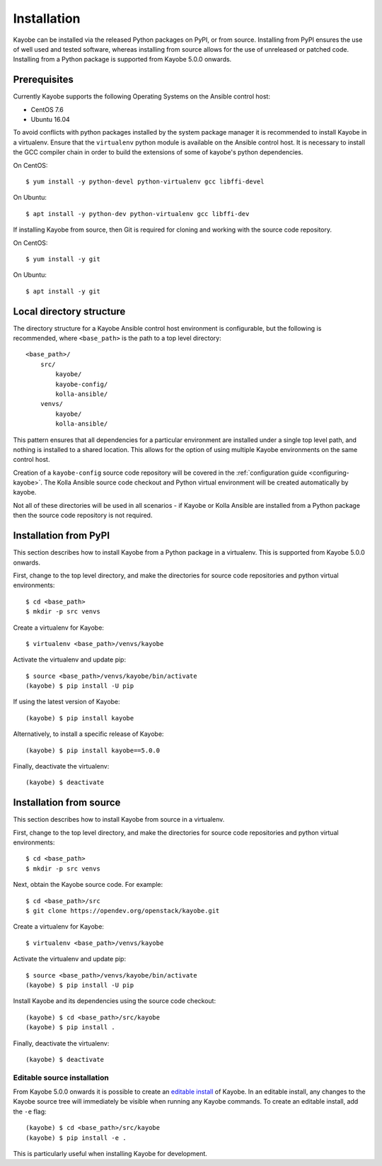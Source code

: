 .. _installation:

============
Installation
============

Kayobe can be installed via the released Python packages on PyPI, or from
source. Installing from PyPI ensures the use of well used and tested software,
whereas installing from source allows for the use of unreleased or patched
code.  Installing from a Python package is supported from Kayobe 5.0.0 onwards.

Prerequisites
=============

Currently Kayobe supports the following Operating Systems on the Ansible
control host:

- CentOS 7.6
- Ubuntu 16.04

To avoid conflicts with python packages installed by the system package manager
it is recommended to install Kayobe in a virtualenv. Ensure that the
``virtualenv`` python module is available on the Ansible control host. It is
necessary to install the GCC compiler chain in order to build the extensions of
some of kayobe's python dependencies.

On CentOS::

    $ yum install -y python-devel python-virtualenv gcc libffi-devel

On Ubuntu::

    $ apt install -y python-dev python-virtualenv gcc libffi-dev

If installing Kayobe from source, then Git is required for cloning and working
with the source code repository.

On CentOS::

    $ yum install -y git

On Ubuntu::

    $ apt install -y git

Local directory structure
=========================

The directory structure for a Kayobe Ansible control host environment is
configurable, but the following is recommended, where ``<base_path>`` is the
path to a top level directory::

    <base_path>/
        src/
            kayobe/
            kayobe-config/
            kolla-ansible/
        venvs/
            kayobe/
            kolla-ansible/

This pattern ensures that all dependencies for a particular environment are
installed under a single top level path, and nothing is installed to a shared
location. This allows for the option of using multiple Kayobe environments on
the same control host.

Creation of a ``kayobe-config`` source code repository will be covered in the
:ref:`configuration guide <configuring-kayobe>`. The Kolla Ansible source code
checkout and Python virtual environment will be created automatically by
kayobe.

Not all of these directories will be used in all scenarios - if Kayobe or Kolla
Ansible are installed from a Python package then the source code repository is
not required.

Installation from PyPI
======================

This section describes how to install Kayobe from a Python package in a
virtualenv. This is supported from Kayobe 5.0.0 onwards.

First, change to the top level directory, and make the directories for source
code repositories and python virtual environments::

    $ cd <base_path>
    $ mkdir -p src venvs

Create a virtualenv for Kayobe::

    $ virtualenv <base_path>/venvs/kayobe

Activate the virtualenv and update pip::

    $ source <base_path>/venvs/kayobe/bin/activate
    (kayobe) $ pip install -U pip

If using the latest version of Kayobe::

    (kayobe) $ pip install kayobe

Alternatively, to install a specific release of Kayobe::

    (kayobe) $ pip install kayobe==5.0.0

Finally, deactivate the virtualenv::

    (kayobe) $ deactivate

Installation from source
========================

This section describes how to install Kayobe from source in a virtualenv.

First, change to the top level directory, and make the directories for source
code repositories and python virtual environments::

    $ cd <base_path>
    $ mkdir -p src venvs

Next, obtain the Kayobe source code. For example::

    $ cd <base_path>/src
    $ git clone https://opendev.org/openstack/kayobe.git

Create a virtualenv for Kayobe::

    $ virtualenv <base_path>/venvs/kayobe

Activate the virtualenv and update pip::

    $ source <base_path>/venvs/kayobe/bin/activate
    (kayobe) $ pip install -U pip

Install Kayobe and its dependencies using the source code checkout::

    (kayobe) $ cd <base_path>/src/kayobe
    (kayobe) $ pip install .

Finally, deactivate the virtualenv::

    (kayobe) $ deactivate

.. _installation-editable:

Editable source installation
----------------------------

From Kayobe 5.0.0 onwards it is possible to create an `editable install
<https://pip.pypa.io/en/stable/reference/pip_install/#editable-installs>`__
of Kayobe. In an editable install, any changes to the Kayobe source tree will
immediately be visible when running any Kayobe commands.  To create an editable
install, add the ``-e`` flag::

    (kayobe) $ cd <base_path>/src/kayobe
    (kayobe) $ pip install -e .

This is particularly useful when installing Kayobe for development.
